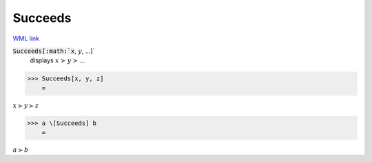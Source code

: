Succeeds
========

`WML link <https://reference.wolfram.com/language/ref/Succeeds.html>`_


:code:`Succeeds[:math:`x`, :math:`y`, ...]`
    displays :math:`x` ≻ :math:`y` ≻ ...





>>> Succeeds[x, y, z]
    =

:math:`x \succ y \succ z`


>>> a \[Succeeds] b
    =

:math:`a \succ b`


